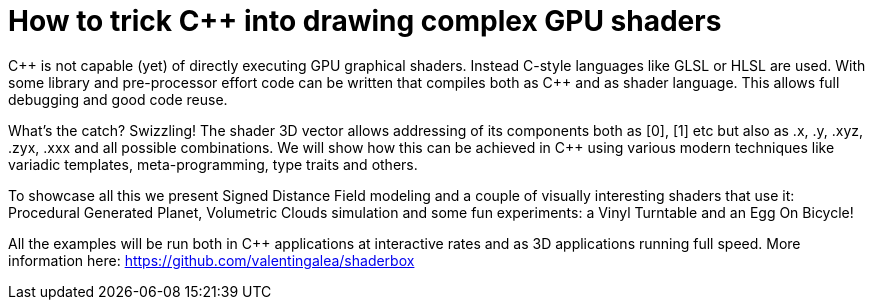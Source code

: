 = How to trick C++ into drawing complex GPU shaders

C\++ is not capable (yet) of directly executing GPU graphical shaders. Instead C-style languages like GLSL or HLSL are used. With some library and pre-processor effort code can be written that compiles both as C++ and as shader language. This allows full debugging and good code reuse.

What's the catch? Swizzling! The shader 3D vector allows addressing of its components both as [0], [1] etc but also as .x, .y, .xyz, .zyx, .xxx and all possible combinations. We will show how this can be achieved in C++ using various modern techniques like variadic templates, meta-programming, type traits and others.

To showcase all this we present Signed Distance Field modeling and a couple of visually interesting shaders that use it: Procedural Generated Planet, Volumetric Clouds simulation and some fun experiments: a Vinyl Turntable and an Egg On Bicycle!

All the examples will be run both in C++ applications at interactive rates and as 3D applications running full speed. More information here: https://github.com/valentingalea/shaderbox
